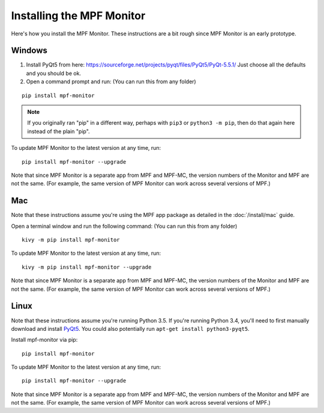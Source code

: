 Installing the MPF Monitor
==========================

Here's how you install the MPF Monitor. These instructions are a bit rough
since MPF Monitor is an early prototype.

Windows
-------

1. Install PyQt5 from here: https://sourceforge.net/projects/pyqt/files/PyQt5/PyQt-5.5.1/
   Just choose all the defaults and you should be ok.
2. Open a command prompt and run: (You can run this from any folder)

::

   pip install mpf-monitor

.. note::

   If you originally ran "pip" in a different way, perhaps with ``pip3`` or
   ``python3 -m pip``, then do that again here instead of the plain "pip".

To update MPF Monitor to the latest version at any time, run:

::

   pip install mpf-monitor --upgrade

Note that since MPF Monitor is a separate app from MPF and MPF-MC, the version
numbers of the Monitor and MPF are not the same. (For example, the same version
of MPF Monitor can work across several versions of MPF.)

Mac
---

Note that these instructions assume you're using the MPF app package as
detailed in the :doc:`/install/mac` guide.

Open a terminal window and run the following command: (You can run this from
any folder)

::

   kivy -m pip install mpf-monitor

To update MPF Monitor to the latest version at any time, run:

::

   kivy -m pip install mpf-monitor --upgrade

Note that since MPF Monitor is a separate app from MPF and MPF-MC, the version
numbers of the Monitor and MPF are not the same. (For example, the same version
of MPF Monitor can work across several versions of MPF.)

Linux
-----

Note that these instructions assume you're running Python 3.5. If you're
running Python 3.4, you'll need to first manually download and install
`PyQt5 <https://sourceforge.net/projects/pyqt/files/PyQt5>`_. You could also
potentially run ``apt-get install python3-pyqt5``.

Install mpf-monitor via pip:

::

   pip install mpf-monitor

To update MPF Monitor to the latest version at any time, run:

::

   pip install mpf-monitor --upgrade

Note that since MPF Monitor is a separate app from MPF and MPF-MC, the version
numbers of the Monitor and MPF are not the same. (For example, the same version
of MPF Monitor can work across several versions of MPF.)
